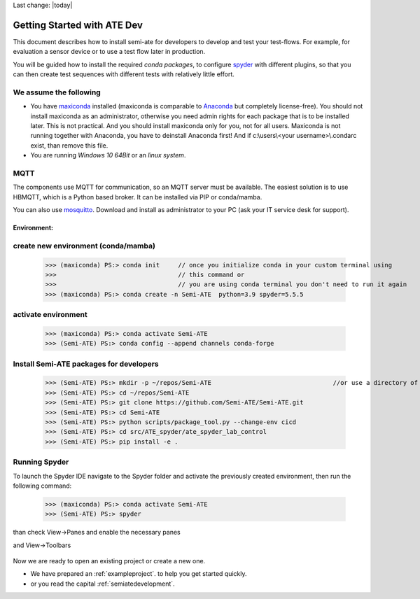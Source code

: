 Last change: |today|



Getting Started with ATE Dev
============================

This document describes how to install semi-ate for developers to develop and test your test-flows. For example, for evaluation a sensor device or to use a test flow later in production.

You will be guided how to install the required *conda packages*, to configure `spyder <https://www.spyder-ide.org/>`_ with different plugins, so that you can then create 
test sequences with different tests with relatively little effort.

We assume the following
-----------------------

* You have `maxiconda <https://www.maxiconda.org/>`_ installed (maxiconda is comparable to `Anaconda <https://www.anaconda.com/>`_ but completely license-free).
  You should not install maxiconda as an administrator, otherwise you need admin rights for each package that is to be installed later. 
  This is not practical. And you should install maxiconda only for you, not for all users.
  Maxiconda is not running together with Anaconda, you  have to  deinstall Anaconda first!
  And if c:\\users\\<your username>\\.condarc exist, than remove this file.
	  
* You are running *Windows 10 64Bit* or an *linux system*.


MQTT
----

The components use MQTT for communication, so an MQTT server must
be available. The easiest solution is to use HBMQTT, which is a
Python based broker. It can be installed via PIP or conda/mamba.

You can also use `mosquitto <https://mosquitto.org/download/>`_.
Download and install as administrator to your PC (ask your IT service desk for support).




Environment:
____________

create new environment (conda/mamba)
------------------------------------

   >>> (maxiconda) PS:> conda init     // once you initialize conda in your custom terminal using
   >>>                                 // this command or
   >>>                                 // you are using conda terminal you don't need to run it again
   >>> (maxiconda) PS:> conda create -n Semi-ATE  python=3.9 spyder=5.5.5


activate environment
--------------------

  >>> (maxiconda) PS:> conda activate Semi-ATE
  >>> (Semi-ATE) PS:> conda config --append channels conda-forge


Install Semi-ATE packages for developers
----------------------------------------

  >>> (Semi-ATE) PS:> mkdir -p ~/repos/Semi-ATE					//or use a directory of your choice
  >>> (Semi-ATE) PS:> cd ~/repos/Semi-ATE
  >>> (Semi-ATE) PS:> git clone https://github.com/Semi-ATE/Semi-ATE.git
  >>> (Semi-ATE) PS:> cd Semi-ATE
  >>> (Semi-ATE) PS:> python scripts/package_tool.py --change-env cicd
  >>> (Semi-ATE) PS:> cd src/ATE_spyder/ate_spyder_lab_control
  >>> (Semi-ATE) PS:> pip install -e .


Running Spyder
--------------

To launch the Spyder IDE navigate to the Spyder folder and activate the previously created environment, then run the following
command:

   >>> (maxiconda) PS:> conda activate Semi-ATE
   >>> (Semi-ATE) PS:> spyder

than check View->Panes and enable the necessary panes

.. image:: _static/pictures/semiate_enable_panes.png
   :width: 400
   :class: hover400
   :alt:   Spyder_enable_docstyle
   




and View->Toolbars
   
 .. image:: _static/pictures/semiate_enable_toolbar.png
   :width: 400
   :class: hover400
   :alt:   Spyder_enable_docstyle
   


Now we are ready to open an existing project or create a new one.

* We have prepared an :ref:`exampleproject`.  to help you get started quickly.
* or you read the capital :ref:`semiatedevelopment`.